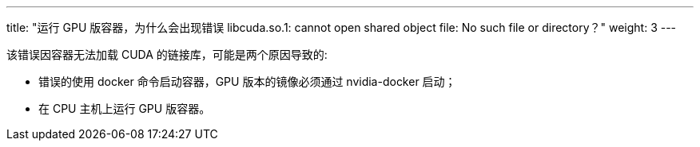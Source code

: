 ---
title: "运行 GPU 版容器，为什么会出现错误 libcuda.so.1: cannot open shared object file: No such file or directory？"
weight: 3
---

该错误因容器无法加载 CUDA 的链接库，可能是两个原因导致的:

* 错误的使用 docker 命令启动容器，GPU 版本的镜像必须通过 nvidia-docker
启动；
* 在 CPU 主机上运行 GPU 版容器。
